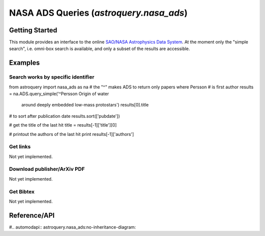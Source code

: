 .. doctest-skip-all

.. _astroquery.nasa_ads:

****************************************
NASA ADS Queries (`astroquery.nasa_ads`)
****************************************

Getting Started
===============

This module provides an interface to the online `SAO/NASA Astrophysics Data System`_.
At the moment only the "simple search", i.e. omni-box search is available, and only 
a subset of the results are accessible.

Examples
========

Search works by specific identifier
-----------------------------------

from astroquery import nasa_ads as na
# the "^" makes ADS to return only papers where Persson 
# is first author
results = na.ADS.query_simple('^Persson Origin of water\
	 around deeply embedded low-mass protostars') results[0].title 

# to sort after publication date
results.sort(['pubdate']) 

# get the title of the last hit
title = results[-1]['title'][0] 

# printout the authors of the last hit
print results[-1]['authors']


Get links 
---------
Not yet implemented.

Download publisher/ArXiv PDF
----------------------------
Not yet implemented.

Get Bibtex
----------
Not yet implemented.






Reference/API
=============

#.. automodapi:: astroquery.nasa_ads:no-inheritance-diagram:

.. _nasa_ads: http://adsabs.harvard.edu/
.. _SAO/NASA Astrophysics Data System: http://adsabs.harvard.edu/



